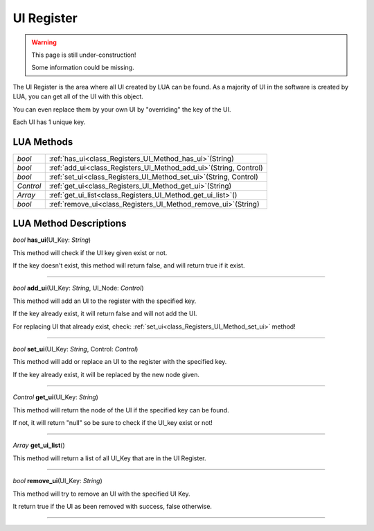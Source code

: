 UI Register
==============

.. warning::

   This page is still under-construction!
   
   Some information could be missing.

The UI Register is the area where all UI created by LUA can be found. 
As a majority of UI in the software is created by LUA, you can get all of the UI with this object.

You can even replace them by your own UI by "overriding" the key of the UI.

Each UI has 1 unique key.

LUA Methods
-------------

.. table::
   :widths: auto

   +-----------------------------------------------------------------------------+-----------------------------------------------------------------------------------+
   | *bool*                                                                      | :ref:`has_ui<class_Registers_UI_Method_has_ui>`\ (\String)                        |
   +-----------------------------------------------------------------------------+-----------------------------------------------------------------------------------+
   | *bool*                                                                      | :ref:`add_ui<class_Registers_UI_Method_add_ui>`\ (\String, Control)               |
   +-----------------------------------------------------------------------------+-----------------------------------------------------------------------------------+
   | *bool*                                                                      | :ref:`set_ui<class_Registers_UI_Method_set_ui>`\ (\String, Control)               |
   +-----------------------------------------------------------------------------+-----------------------------------------------------------------------------------+
   | *Control*                                                                   | :ref:`get_ui<class_Registers_UI_Method_get_ui>`\ (\String)                        |
   +-----------------------------------------------------------------------------+-----------------------------------------------------------------------------------+
   | *Array*                                                                     | :ref:`get_ui_list<class_Registers_UI_Method_get_ui_list>`\ (\ )                   |
   +-----------------------------------------------------------------------------+-----------------------------------------------------------------------------------+
   | *bool*                                                                      | :ref:`remove_ui<class_Registers_UI_Method_remove_ui>`\ (\String)                  |
   +-----------------------------------------------------------------------------+-----------------------------------------------------------------------------------+

.. rst-class:: classref-descriptions-group

LUA Method Descriptions
-------------------

.. _class_Registers_UI_Method_has_ui:

.. rst-class:: classref-method

*bool* **has_ui**\ (\UI_Key\: *String*\)

This method will check if the UI key given exist or not.

If the key doesn't exist, this method will return false, and will return true if it exist.

.. rst-class:: classref-item-separator

----

.. _class_Registers_UI_Method_add_ui:

.. rst-class:: classref-method

*bool* **add_ui**\ (\UI_Key\: *String*, UI_Node\: *Control*\)

This method will add an UI to the register with the specified key.

If the key already exist, it will return false and will not add the UI.

For replacing UI that already exist, check: :ref:`set_ui<class_Registers_UI_Method_set_ui>` method!

.. rst-class:: classref-item-separator

----

.. _class_Registers_UI_Method_set_ui:

.. rst-class:: classref-method

*bool* **set_ui**\ (\UI_Key\: *String*, Control\: *Control*\)

This method will add or replace an UI to the register with the specified key.

If the key already exist, it will be replaced by the new node given.

.. rst-class:: classref-item-separator

----

.. _class_Registers_UI_Method_get_ui:

.. rst-class:: classref-method

*Control* **get_ui**\ (\UI_Key\: *String*\)

This method will return the node of the UI if the specified key can be found.

If not, it will return "null" so be sure to check if the UI_key exist or not!

.. rst-class:: classref-item-separator

----

.. _class_Registers_UI_Method_get_ui_list:

.. rst-class:: classref-method

*Array* **get_ui_list**\ (\)

This method will return a list of all UI_Key that are in the UI Register.

.. rst-class:: classref-item-separator

----

.. _class_Registers_UI_Method_remove_ui:

.. rst-class:: classref-method

*bool* **remove_ui**\ (\UI_Key\: *String*)

This method will try to remove an UI with the specified UI Key.

It return true if the UI as been removed with success, false otherwise.

.. rst-class:: classref-item-separator

----
